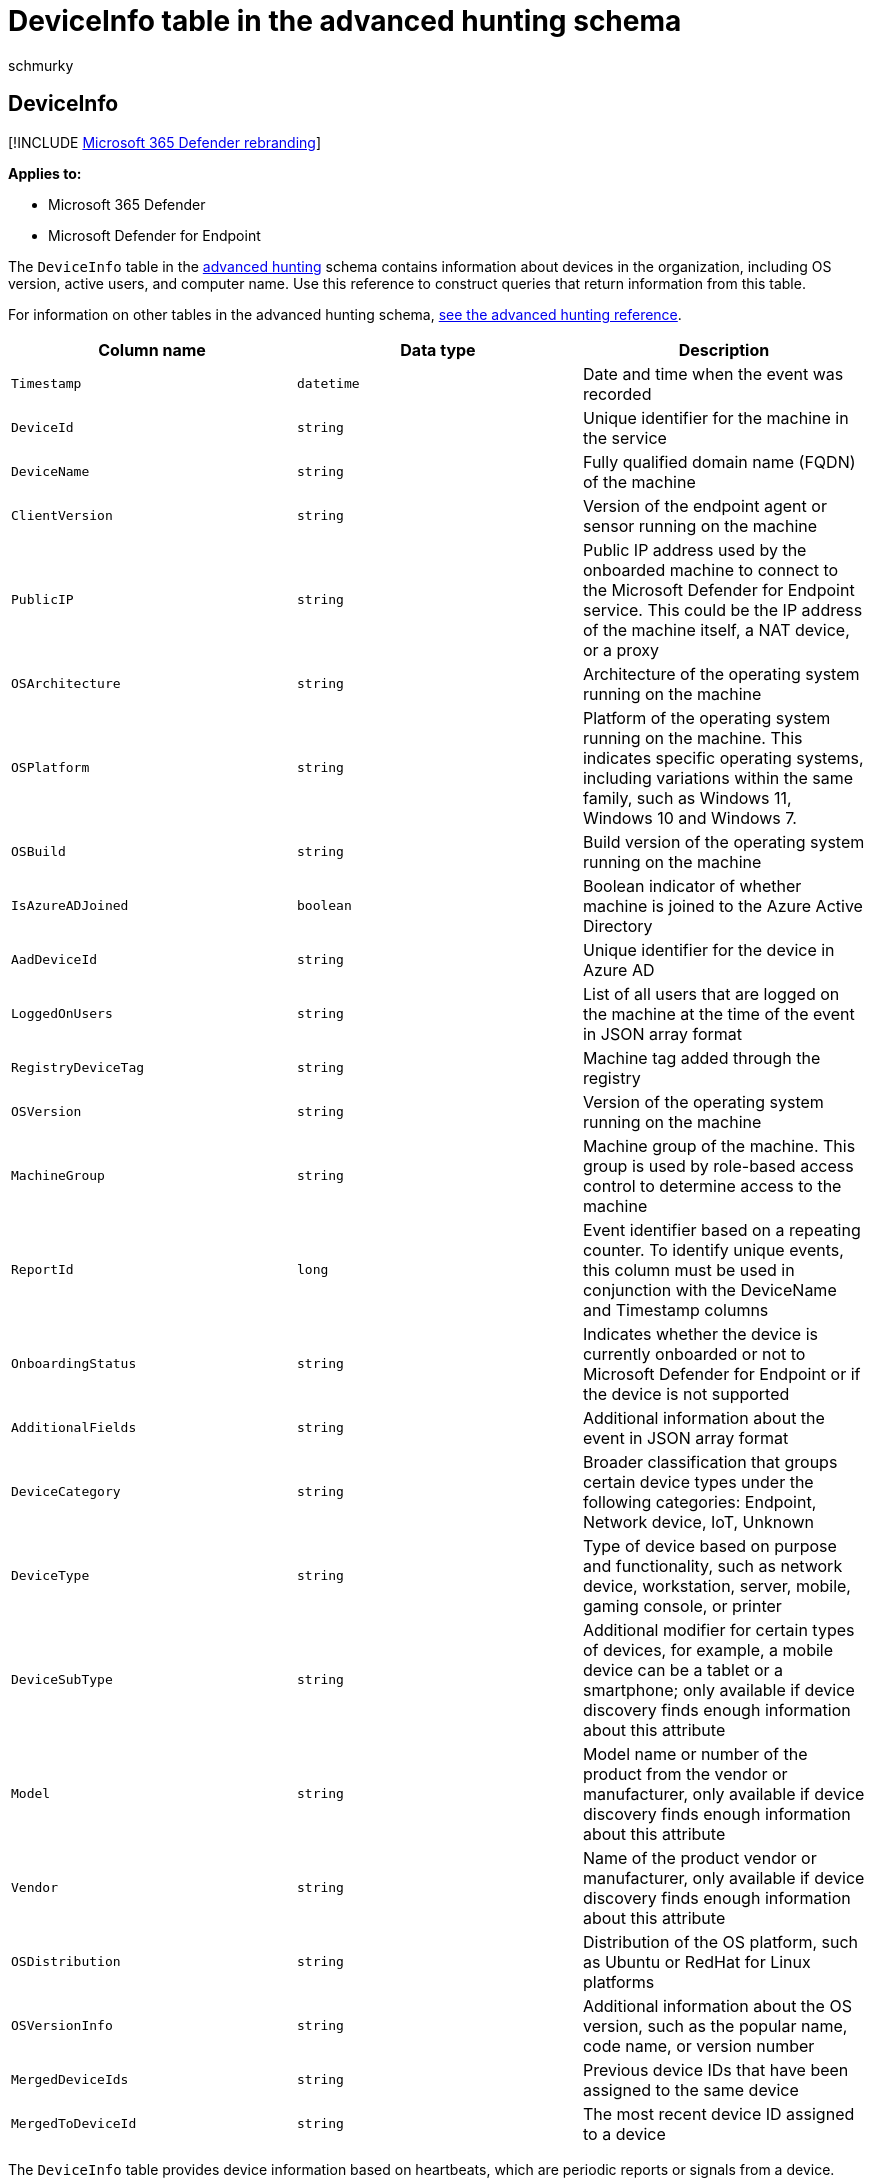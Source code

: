 = DeviceInfo table in the advanced hunting schema
:audience: ITPro
:author: schmurky
:description: Learn about OS, computer name, and other machine information in the DeviceInfo table of the advanced hunting schema
:f1.keywords: ["NOCSH"]
:keywords: advanced hunting, threat hunting, cyber threat hunting, Microsoft 365 Defender, microsoft 365, m365, search, query, telemetry, schema reference, kusto, table, column, data type, description, machineinfo, DeviceInfo, device, machine, OS, platform, users
:manager: dansimp
:ms.author: maccruz
:ms.collection: m365-security-compliance
:ms.localizationpriority: medium
:ms.mktglfcycl: deploy
:ms.pagetype: security
:ms.service: microsoft-365-security
:ms.sitesec: library
:ms.subservice: m365d
:ms.topic: article
:search.appverid: met150
:search.product: eADQiWindows 10XVcnh

== DeviceInfo

[!INCLUDE xref:../includes/microsoft-defender.adoc[Microsoft 365 Defender rebranding]]

*Applies to:*

* Microsoft 365 Defender
* Microsoft Defender for Endpoint

The `DeviceInfo` table in the xref:advanced-hunting-overview.adoc[advanced hunting] schema contains information about devices in the organization, including OS version, active users, and computer name.
Use this reference to construct queries that return information from this table.

For information on other tables in the advanced hunting schema, xref:advanced-hunting-schema-tables.adoc[see the advanced hunting reference].

|===
| Column name | Data type | Description

| `Timestamp`
| `datetime`
| Date and time when the event was recorded

| `DeviceId`
| `string`
| Unique identifier for the machine in the service

| `DeviceName`
| `string`
| Fully qualified domain name (FQDN) of the machine

| `ClientVersion`
| `string`
| Version of the endpoint agent or sensor running on the machine

| `PublicIP`
| `string`
| Public IP address used by the onboarded machine to connect to the Microsoft  Defender for Endpoint service.
This could be the IP address of the machine itself, a NAT device, or a proxy

| `OSArchitecture`
| `string`
| Architecture of the operating system running on the machine

| `OSPlatform`
| `string`
| Platform of the operating system running on the machine.
This indicates specific operating systems, including variations within the same family, such as Windows 11, Windows 10 and Windows 7.

| `OSBuild`
| `string`
| Build version of the operating system running on the machine

| `IsAzureADJoined`
| `boolean`
| Boolean indicator of whether machine is joined to the Azure Active Directory

| `AadDeviceId`
| `string`
| Unique identifier for the device in Azure AD

| `LoggedOnUsers`
| `string`
| List of all users that are logged on the machine at the time of the event in JSON array format

| `RegistryDeviceTag`
| `string`
| Machine tag added through the registry

| `OSVersion`
| `string`
| Version of the operating system running on the machine

| `MachineGroup`
| `string`
| Machine group of the machine.
This group is used by role-based access control to determine access to the machine

| `ReportId`
| `long`
| Event identifier based on a repeating counter.
To identify unique events, this column must be used in conjunction with the DeviceName and Timestamp columns

| `OnboardingStatus`
| `string`
| Indicates whether the device is currently onboarded or not to Microsoft Defender for Endpoint or if the device is not supported

| `AdditionalFields`
| `string`
| Additional information about the event in JSON array format

| `DeviceCategory`
| `string`
| Broader classification that groups certain device types under the following categories: Endpoint, Network device, IoT, Unknown

| `DeviceType`
| `string`
| Type of device based on purpose and functionality, such as network device, workstation, server, mobile, gaming console, or printer

| `DeviceSubType`
| `string`
| Additional modifier for certain types of devices, for example, a mobile device can be a tablet or a smartphone;
only available if device discovery finds enough information about this attribute

| `Model`
| `string`
| Model name or number of the product from the vendor or manufacturer, only available if device discovery finds enough information about this attribute

| `Vendor`
| `string`
| Name of the product vendor or manufacturer, only available if device discovery finds enough information about this attribute

| `OSDistribution`
| `string`
| Distribution of the OS platform, such as Ubuntu or RedHat for Linux platforms

| `OSVersionInfo`
| `string`
| Additional information about the OS version, such as the popular name, code name, or version number

| `MergedDeviceIds`
| `string`
| Previous device IDs that have been assigned to the same device

| `MergedToDeviceId`
| `string`
| The most recent device ID assigned to a device
|===

The `DeviceInfo` table provides device information based on heartbeats, which are periodic reports or signals from a device.
Every fifteen minutes, the device sends a partial heartbeat that contains frequently changing attributes like `LoggedOnUsers`.
Once a day, a full heartbeat containing the device's attributes is sent.

You can use the following sample query to get the latest state of a device:

[,kusto]
----
// Get latest information on user/device
DeviceInfo
| where DeviceName == "example" and isnotempty(OSPlatform)
| summarize arg_max(Timestamp, *) by DeviceId
----

=== Related topics

* xref:advanced-hunting-overview.adoc[Advanced hunting overview]
* xref:advanced-hunting-query-language.adoc[Learn the query language]
* xref:advanced-hunting-shared-queries.adoc[Use shared queries]
* xref:advanced-hunting-query-emails-devices.adoc[Hunt across devices, emails, apps, and identities]
* xref:advanced-hunting-schema-tables.adoc[Understand the schema]
* xref:advanced-hunting-best-practices.adoc[Apply query best practices]
